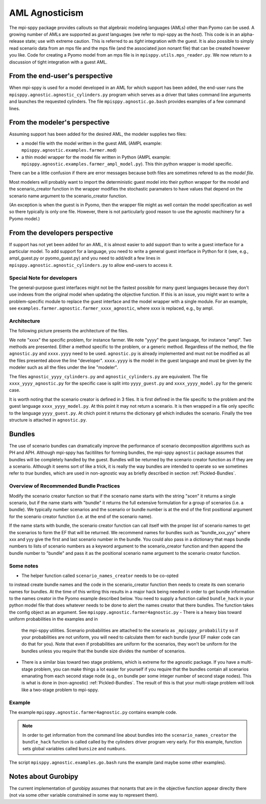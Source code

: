 AML Agnosticism
===============

The mpi-sppy package provides callouts so that algebraic modeling languages
(AMLs) other than Pyomo can be used. A growing number of AMLs are supported
as `guest` languages (we refer to mpi-sppy as the `host`). This code is
in an alpha-release state; use with extreme caution.  This is referred to
as `tight` integration with the guest. It is also possible to simply read
scenario data from an mps file and the mps file (and the associated json
nonant file) that can be created however you like. Code for creating a
Pyomo model from an mps file is in ``mpisppy.utils.mps_reader.py``. We now
return to a discussion of tight integration with a guest AML.

From the end-user's perspective
-------------------------------

When mpi-sppy is used for a model developed in an AML for which support
has been added, the end-user runs the ``mpisppy.agnostic.agnostic_cylinders.py``
program which serves as a driver that takes command line arguments and
launches the requested cylinders.  The file
``mpisppy.agnostic.go.bash`` provides examples of a few command lines.


From the modeler's perspective
------------------------------

Assuming support has been added for the desired AML, the modeler supplies
two files:

- a model file with the model written in the guest AML (AMPL example: ``mpisppy.agnostic.examples.farmer.mod``)
- a thin model wrapper for the model file written in Python (AMPL example: ``mpisppy.agnostic.examples.farmer_ampl_model.py``). This thin python wrapper is model specific.

There can be a little confusion if there are error messages because
both files are sometimes refered to as the `model file.`

Most modelers will probably want to import the deterministic guest model into their
python wrapper for the model and the scenario_creator function in the wrapper
modifies the stochastic paramaters to have values that depend on the scenario
name argument to the scenario_creator function.

(An exception is when the guest is in Pyomo, then the wrapper
file might as well contain the model specification as well so
there typically is only one file. However, there is not particularly
good reason to use the agnostic machinery for a Pyomo model.)


From the developers perspective
-------------------------------

If support has not yet been added for an AML, it is almost easier to
add support than to write a guest interface for a particular model. To
add support for a language, you need to write a general guest
interface in Python for it (see, e.g., ampl_guest.py or
pyomo_guest.py) and you need to add/edit a few lines in
``mpisppy.agnostic.agnostic_cylinders.py`` to allow end-users to
access it.


Special Note for developers
^^^^^^^^^^^^^^^^^^^^^^^^^^^

The general-purpose guest interfaces might not be the fastest possible
for many guest languages because they don't use indexes from the
original model when updating the objective function. If this is an issue,
you might want to write a problem-specific module to replace the guest
interface and the model wrapper with a single module. For an example, see
``examples.farmer.agnostic.farmer_xxxx_agnostic``, where xxxx is replaced,
e.g., by ampl. 

Architecture
^^^^^^^^^^^^
The following picture presents the architecture of the files. 

.. image:: images/agnostic_architecture.png
   :alt: Architecture of the agnostic files
   :width: 700px
   :align: center

We note "xxxx" the specific problem, for instance farmer. We note "yyyy" the guest language, for instance "ampl".
Two methods are presented. Either a method specific to the problem, or a generic method.
Regardless of the method, the file ``agnostic.py`` and ``xxxx.yyyy`` need to be used. 
``agnostic.py`` is already implemented and must not be modified as all the files presented above the line "developer".
``xxxx.yyyy`` is the model in the guest language and must be given by the modeler such as all the files under the line "modeler".

The files ``agnostic_yyyy_cylinders.py`` and ``agnostic_cylinders.py`` are equivalent.
The file ``xxxx_yyyy_agnostic.py`` for the specific case is split into ``yyyy_guest.py`` and ``xxxx_yyyy_model.py`` for the generic case.


It is worth noting that the scenario creator is defined in 3 files.
It is first defined in the file specific to the problem and the guest language ``xxxx_yyyy_model.py``. At this point it may not return a scenario.
It is then wrapped in a file only specific to the language ``yyyy_guest.py``. At chich point it returns the dictionary ``gd`` which indludes the scenario.
Finally the tree structure is attached in ``agnostic.py``.


Bundles
-------

The use of scenario bundles can dramatically improve the performance
of scenario decomposition algorithms such as PH and APH. Although mpi-sppy
has facitilites for forming bundles, the mpi-sppy
``agnostic`` package assumes that bundles will be completely handled
by the guest.  Bundles will be returned by the scenario creator function
as if they are a scenario. Although it seems sort of like a trick, it is
really the way bundles are intended to operate so we sometimes refer to 
`true` bundles, which are used in non-agnostic way as briefly
described in section :ref:`Pickled-Bundles`.

Overview of Recommended Bundle Practices
^^^^^^^^^^^^^^^^^^^^^^^^^^^^^^^^^^^^^^^^

Modify the scenario creator function so that if the scenario name
starts with the string "scen" it returns a single scenario, but if the
name starts with "bundle" it returns the full extensive formulation for
a group of scenarios (i.e. a bundle). We typically number scenarios
and the scenario or bundle number is at the end of the first
positional argument for the scenario creator function (i.e. at
the end of the scenario name).

If the name starts with bundle, the scenario creator function can call
itself with the proper list of scenario names to get the scenarios
to form the EF that will be returned. We recommend names for
bundles such as "bundle_xxx_yyy" where xxx and yyy give the
first and last scenario number in the bundle.
You could also pass in a dictionary that maps bundle numbers to lists of
scenario numbers as a keyword argument to the scenario_creator function
and then append the bundle number to "bundle" and pass it as the positional
scenario name argument to the scenario creator function.

Some notes
^^^^^^^^^^

- The helper function called ``scenario_names_creator`` needs to be co-opted
to instead create bundle names and the code in the scenario_creator function
then needs to create its own scenario names for bundles. At the time
of this writing this results in a major hack being needed in order to
get bundle information to the names creator in the Pyomo example described
below. You need to supply a function called ``bundle_hack`` in your python model file that
does whatever needs to be done to alert the names creator that there
bundles. The function takes the config object as an argument.
See ``mpisppy.agnostic.farmer4agnostic.py``
- There is a heavy bias toward uniform probabilities in the examples and in
  the mpi-sppy utilities. Scenario probabilities are attached to the scenario
  as ``_mpisppy_probability`` so if your probabilities are not uniform, you will
  need to calculate them for each bundle (your EF maker code can do that for you).  Note that even if probabilities are uniform for the scenarios, they won't
  be uniform for the bundles unless you require that the bundle size divides
  the number of scenarios.
- There is a similar bias toward two stage problems, which is
  extreme for the agnostic package. If you have a multi-stage
  problem, you can make things a lot easier for yourself if you require
  that the bundles contain all scenarios emanating from each second stage node
  (e.g., on bundle per some integer number of second stage nodes). This
  is what is done in (non-agnostic) :ref:`Pickled-Bundles`. The result of this
  is that your multi-stage problem will look like a two-stage problem to
  mpi-sppy.

Example
^^^^^^^

The example ``mpisppy.agnostic.farmer4agnostic.py`` contains example code.

.. Note::
   In order to get information from the command line about bundles into the
   ``scenario_names_creator`` the ``bundle_hack`` function is called
   called by the cylinders driver program very early. For this example,
   function sets global variables called ``bunsize`` and ``numbuns``.

The script ``mpisppy.agnostic.examples.go.bash`` runs the example (and maybe some
other examples).


Notes about Gurobipy
--------------------

The current implementation of gurobipy assumes that nonants that are in
the objective function appear direclty there (not via some other
variable constrained in some way to represent them).

